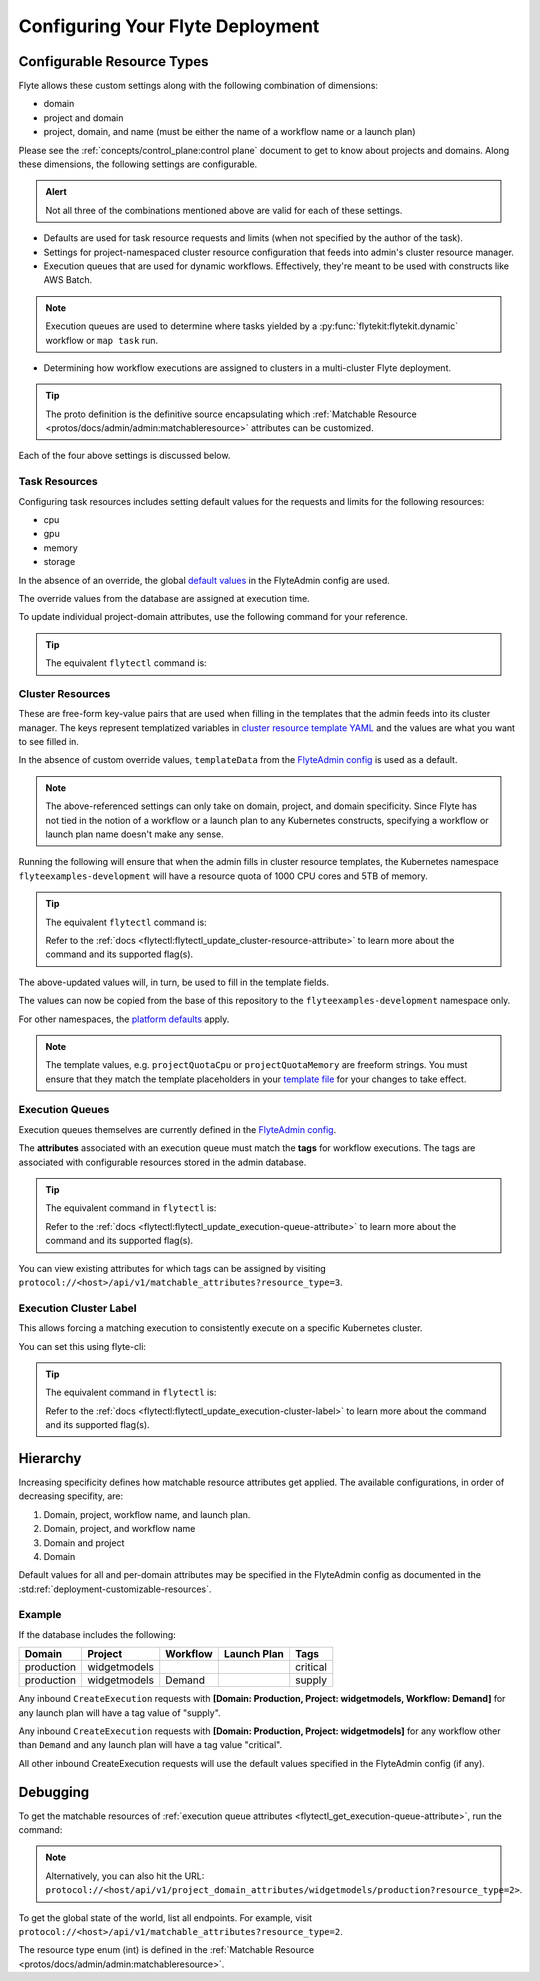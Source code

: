 .. _deployment-cluster-config-general:

Configuring Your Flyte Deployment
----------------------------------

***************************
Configurable Resource Types
***************************

Flyte allows these custom settings along with the following combination of dimensions:

- domain
- project and domain
- project, domain, and name (must be either the name of a workflow name or a launch plan)

Please see the :ref:`concepts/control_plane:control plane` document to get to know about projects and domains.
Along these dimensions, the following settings are configurable.

.. admonition:: Alert

    Not all three of the combinations mentioned above are valid for each of these settings.

- Defaults are used for task resource requests and limits (when not specified by the author of the task).
- Settings for project-namespaced cluster resource configuration that feeds into admin's cluster resource manager.
- Execution queues that are used for dynamic workflows. Effectively, they're meant to be used with constructs like AWS Batch.

.. note::
    Execution queues are used to determine where tasks yielded by a :py:func:`flytekit:flytekit.dynamic` workflow or ``map task`` run.

- Determining how workflow executions are assigned to clusters in a multi-cluster Flyte deployment.

.. tip::
  The proto definition is the definitive source encapsulating which :ref:`Matchable Resource <protos/docs/admin/admin:matchableresource>` attributes can be customized.

Each of the four above settings is discussed below.

Task Resources
==============
Configuring task resources includes setting default values for the requests and limits for the following resources:

- cpu
- gpu
- memory
- storage

In the absence of an override, the global
`default values <https://github.com/flyteorg/flyteadmin/blob/6a64f00315f8ffeb0472ae96cbc2031b338c5840/flyteadmin_config.yaml#L124,L134>`__
in the FlyteAdmin config are used.

The override values from the database are assigned at execution time.

To update individual project-domain attributes, use the following command for your reference.

.. prompt:: bash

    curl --request PUT 'https://flyte.company.net/api/v1/project_domain_attributes/projectname/staging' \
        --header 'Content-Type: application/json' --data-raw \
        '{"attributes":{"matchingAttributes":{"taskResourceAttributes":{"defaults":{"cpu": "1000", "memory": "5000Gi"}, "limits": {"cpu": "4000"}}}}'

.. tip::
    The equivalent ``flytectl`` command is:

    .. prompt:: bash

        flytectl update task-resource-attribute

        Refer to the :ref:`docs <flytectl:flytectl_update_task-resource-attribute>` to learn more about the command and its supported flag(s).

Cluster Resources
=================
These are free-form key-value pairs that are used when filling in the templates that the admin feeds into its cluster manager. The keys represent templatized variables in `cluster resource template YAML <https://github.com/flyteorg/flyteadmin/tree/master/sampleresourcetemplates>`__ and the values are what you want to see filled in.

In the absence of custom override values, ``templateData`` from the `FlyteAdmin config <https://github.com/flyteorg/flyteadmin/blob/6a64f00315f8ffeb0472ae96cbc2031b338c5840/flyteadmin_config.yaml#L154,L159>`__ is used as a default.

.. note::
    The above-referenced settings can only take on domain, project, and domain specificity. Since Flyte has not tied in the notion of a workflow or a launch plan to any Kubernetes constructs, specifying a workflow or launch plan name doesn't make any sense.

Running the following will ensure that when the admin fills in cluster resource templates, the Kubernetes namespace ``flyteexamples-development`` will have a resource quota of 1000 CPU cores and 5TB of memory.

.. prompt:: bash

    flyte-cli -h localhost:30081 -p flyteexamples -d development update-cluster-resource-attributes  \
    --attributes projectQuotaCpu 1000 --attributes projectQuotaMemory 5000Gi

.. tip::
   The equivalent ``flytectl`` command is:

   .. prompt:: bash

       flytectl update cluster-resource-attribute

   Refer to the :ref:`docs <flytectl:flytectl_update_cluster-resource-attribute>` to learn more about the command and its supported flag(s).

The above-updated values will, in turn, be used to fill in the template fields.

.. rli:: https://raw.githubusercontent.com/flyteorg/flyte/master/kustomize/base/single_cluster/headless/config/clusterresource-templates/ab_project-resource-quota.yaml

The values can now be copied from the base of this repository to the ``flyteexamples-development`` namespace only.

For other namespaces, the `platform defaults <https://github.com/flyteorg/flyte/blob/c9b9fad428e32255b6839e3244ca8f09d57536ae/kustomize/base/single_cluster/headless/config/admin/cluster_resources.yaml>`__ apply.

.. note::
    The template values, e.g. ``projectQuotaCpu`` or ``projectQuotaMemory`` are freeform strings. You must ensure that they match the template placeholders in your `template file <https://github.com/flyteorg/flyte/blob/master/kustomize/base/single_cluster/headless/config/clusterresource-templates/ab_project-resource-quota.yaml>`__
    for your changes to take effect.

Execution Queues
================
Execution queues themselves are currently defined in the
`FlyteAdmin config <https://github.com/flyteorg/flyteadmin/blob/6a64f00315f8ffeb0472ae96cbc2031b338c5840/flyteadmin_config.yaml#L97,L106>`__.

The **attributes** associated with an execution queue must match the **tags** for workflow executions. The tags are associated with configurable resources
stored in the admin database.

.. prompt:: bash

    flyte-cli -h localhost:30081 -p flyteexamples -d development update-execution-queue-attributes  \
    --tags critical --tags gpu_intensive

.. tip::
    The equivalent command in ``flytectl`` is:

    .. prompt:: bash

        flytectl update execution-queue-attribute

    Refer to the :ref:`docs <flytectl:flytectl_update_execution-queue-attribute>` to learn more about the command and its supported flag(s).

You can view existing attributes for which tags can be assigned by visiting ``protocol://<host>/api/v1/matchable_attributes?resource_type=3``.

Execution Cluster Label
=======================
This allows forcing a matching execution to consistently execute on a specific Kubernetes cluster.

You can set this using flyte-cli:

.. prompt:: bash

   flyte-cli -h localhost:30081 -p flyteexamples -d development update-execution-cluster-label --value mycluster

.. tip::
   The equivalent command in ``flytectl`` is:

   .. prompt:: bash

      flytectl update execution-cluster-label

   Refer to the :ref:`docs <flytectl:flytectl_update_execution-cluster-label>` to learn more about the command and its supported flag(s).

*********
Hierarchy
*********
Increasing specificity defines how matchable resource attributes get applied. The available configurations, in order of decreasing specifity, are:

#. Domain, project, workflow name, and launch plan.

#. Domain, project, and workflow name

#. Domain and project

#. Domain

Default values for all and per-domain attributes may be specified in the FlyteAdmin config as documented in the :std:ref:`deployment-customizable-resources`.

Example
=======
If the database includes the following:

+------------+--------------+----------+-------------+-----------+
| Domain     | Project      | Workflow | Launch Plan | Tags      |
+============+==============+==========+=============+===========+
| production | widgetmodels |          |             | critical  |
+------------+--------------+----------+-------------+-----------+
| production | widgetmodels | Demand   |             | supply    |
+------------+--------------+----------+-------------+-----------+

Any inbound ``CreateExecution`` requests with **[Domain: Production, Project: widgetmodels, Workflow: Demand]** for any launch plan will have a tag value of "supply".

Any inbound ``CreateExecution`` requests with **[Domain: Production, Project: widgetmodels]** for any workflow other than ``Demand`` and any launch plan will have a tag value "critical".

All other inbound CreateExecution requests will use the default values specified in the FlyteAdmin config (if any).

*********
Debugging
*********
To get the matchable resources of :ref:`execution queue attributes <flytectl_get_execution-queue-attribute>`, run the command:

.. prompt:: bash

    flytectl get execution-queue-attribute

.. note::
    Alternatively, you can also hit the URL: ``protocol://<host/api/v1/project_domain_attributes/widgetmodels/production?resource_type=2>``.

To get the global state of the world, list all endpoints. For example, visit ``protocol://<host>/api/v1/matchable_attributes?resource_type=2``.

The resource type enum (int) is defined in the :ref:`Matchable Resource <protos/docs/admin/admin:matchableresource>`.


